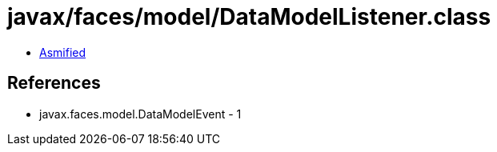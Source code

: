 = javax/faces/model/DataModelListener.class

 - link:DataModelListener-asmified.java[Asmified]

== References

 - javax.faces.model.DataModelEvent - 1
